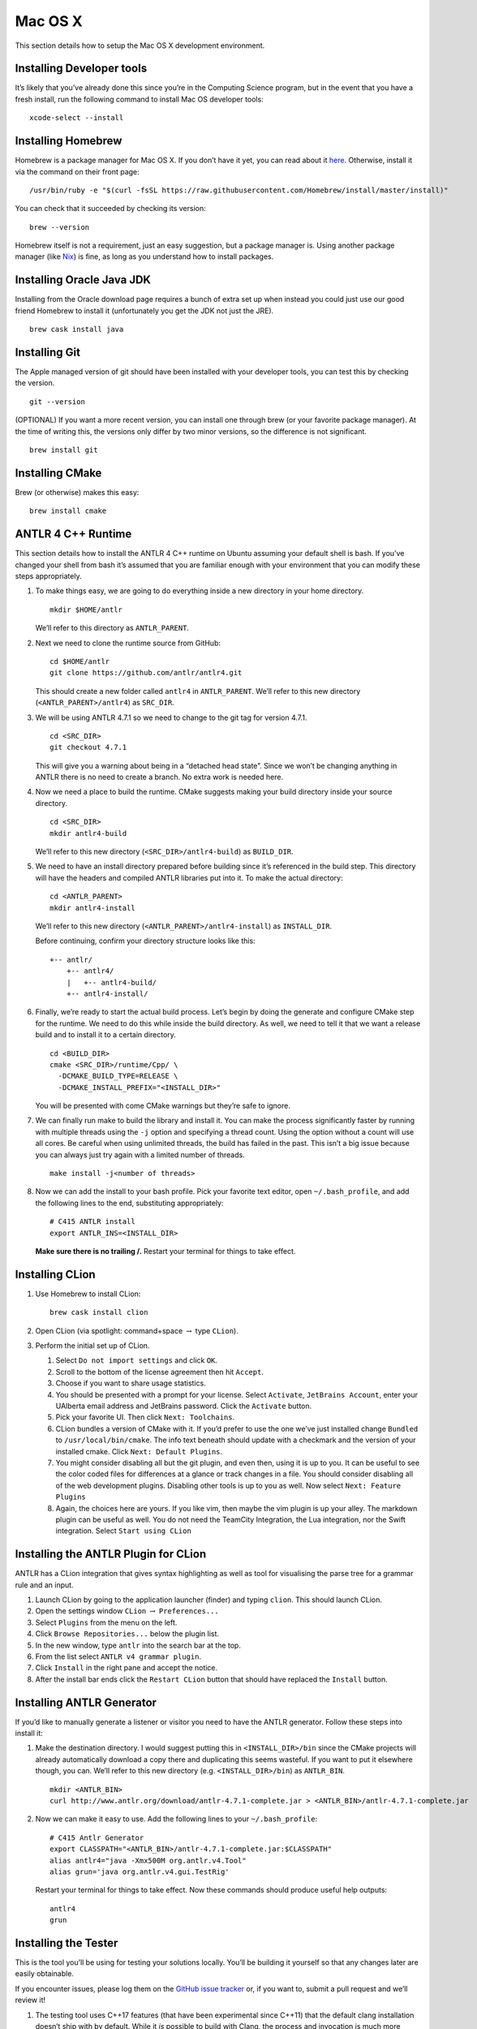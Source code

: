 Mac OS X
========

This section details how to setup the Mac OS X development environment.

Installing Developer tools
--------------------------

It’s likely that you’ve already done this since you’re in the Computing Science
program, but in the event that you have a fresh install, run the following
command to install Mac OS developer tools:

::

     xcode-select --install

Installing Homebrew
-------------------

Homebrew is a package manager for Mac OS X. If you don’t have it yet, you can
read about it `here <https://brew.sh/>`__. Otherwise, install it via the command
on their front page:

::

     /usr/bin/ruby -e "$(curl -fsSL https://raw.githubusercontent.com/Homebrew/install/master/install)"

You can check that it succeeded by checking its version:

::

     brew --version

Homebrew itself is not a requirement, just an easy suggestion, but a package
manager is. Using another package manager (like `Nix
<https://nixos.org/nix/>`__) is fine, as long as you understand how to install
packages.

Installing Oracle Java JDK
--------------------------

Installing from the Oracle download page requires a bunch of extra set up when
instead you could just use our good friend Homebrew to install it (unfortunately
you get the JDK not just the JRE).

::

     brew cask install java

.. _installing-git-1:

Installing Git
--------------

The Apple managed version of git should have been installed with your developer
tools, you can test this by checking the version.

::

     git --version

(OPTIONAL) If you want a more recent version, you can install one through brew
(or your favorite package manager). At the time of writing this, the versions
only differ by two minor versions, so the difference is not significant.

::

     brew install git

.. _installing-cmake-1:

Installing CMake
----------------

Brew (or otherwise) makes this easy:

::

     brew install cmake

.. _antlr-4-c-runtime-1:

ANTLR 4 C++ Runtime
-------------------

This section details how to install the ANTLR 4 C++ runtime on Ubuntu assuming
your default shell is bash. If you’ve changed your shell from bash it’s assumed
that you are familiar enough with your environment that you can modify these
steps appropriately.

#. To make things easy, we are going to do everything inside a new directory in
   your home directory.

   ::

            mkdir $HOME/antlr

   We’ll refer to this directory as ``ANTLR_PARENT``.

#. Next we need to clone the runtime source from GitHub:

   ::

            cd $HOME/antlr
            git clone https://github.com/antlr/antlr4.git

   This should create a new folder called ``antlr4`` in
   ``ANTLR_PARENT``. We’ll refer to this new directory
   (``<ANTLR_PARENT>/antlr4``) as ``SRC_DIR``.

#. We will be using ANTLR 4.7.1 so we need to change to the git tag for version
   4.7.1.

   ::

            cd <SRC_DIR>
            git checkout 4.7.1

   This will give you a warning about being in a “detached head state”. Since we
   won’t be changing anything in ANTLR there is no need to create a branch. No
   extra work is needed here.

#. Now we need a place to build the runtime. CMake suggests making your build
   directory inside your source directory.

   ::

            cd <SRC_DIR>
            mkdir antlr4-build

   We’ll refer to this new directory (``<SRC_DIR>/antlr4-build``) as
   ``BUILD_DIR``.

#. We need to have an install directory prepared before building since it’s
   referenced in the build step. This directory will have the headers and
   compiled ANTLR libraries put into it. To make the actual directory:

   ::

            cd <ANTLR_PARENT>
            mkdir antlr4-install

   We’ll refer to this new directory (``<ANTLR_PARENT>/antlr4-install``) as
   ``INSTALL_DIR``.

   Before continuing, confirm your directory structure looks like this:

   ::

            +-- antlr/
                +-- antlr4/
                |   +-- antlr4-build/
                +-- antlr4-install/

#. Finally, we’re ready to start the actual build process. Let’s begin by doing
   the generate and configure CMake step for the runtime. We need to do this
   while inside the build directory. As well, we need to tell it that we want a
   release build and to install it to a certain directory.

   ::

            cd <BUILD_DIR>
            cmake <SRC_DIR>/runtime/Cpp/ \
              -DCMAKE_BUILD_TYPE=RELEASE \
              -DCMAKE_INSTALL_PREFIX="<INSTALL_DIR>"

   You will be presented with come CMake warnings but they’re safe to ignore.

#. We can finally run make to build the library and install it. You can make the
   process significantly faster by running with multiple threads using the
   ``-j`` option and specifying a thread count. Using the option without a count
   will use all cores. Be careful when using unlimited threads, the build has
   failed in the past. This isn’t a big issue because you can always just try
   again with a limited number of threads.

   ::

            make install -j<number of threads>

#. Now we can add the install to your bash profile. Pick your favorite text
   editor, open ``~/.bash_profile``, and add the following lines to the end,
   substituting appropriately:

   ::

            # C415 ANTLR install
            export ANTLR_INS=<INSTALL_DIR>

   **Make sure there is no trailing /.** Restart your terminal for things to
   take effect.

.. _installing-clion-1:

Installing CLion
----------------

#. Use Homebrew to install CLion:

   ::

            brew cask install clion

#. Open CLion (via spotlight: command+space :math:`\rightarrow` type ``CLion``).

#. Perform the initial set up of CLion.

   #. Select ``Do not import settings`` and click ``OK``.

   #. Scroll to the bottom of the license agreement then hit ``Accept``.

   #. Choose if you want to share usage statistics.

   #. You should be presented with a prompt for your license. Select
      ``Activate``, ``JetBrains Account``, enter your UAlberta email address and
      JetBrains password. Click the ``Activate`` button.

   #. Pick your favorite UI. Then click ``Next: Toolchains``.

   #. CLion bundles a version of CMake with it. If you’d prefer to use the one
      we’ve just installed change ``Bundled`` to ``/usr/local/bin/cmake``. The
      info text beneath should update with a checkmark and the version of your
      installed cmake. Click ``Next: Default Plugins``.

   #. You might consider disabling all but the git plugin, and even then, using
      it is up to you. It can be useful to see the color coded files for
      differences at a glance or track changes in a file. You should consider
      disabling all of the web development plugins. Disabling other tools is up
      to you as well. Now select ``Next: Feature Plugins``

   #. Again, the choices here are yours. If you like vim, then maybe the vim
      plugin is up your alley. The markdown plugin can be useful as well. You do
      not need the TeamCity Integration, the Lua integration, nor the Swift
      integration. Select ``Start using CLion``

.. _installing-the-antlr-plugin-for-clion-1:

Installing the ANTLR Plugin for CLion
-------------------------------------

ANTLR has a CLion integration that gives syntax highlighting as well as tool for
visualising the parse tree for a grammar rule and an input.

#. Launch CLion by going to the application launcher (finder) and typing
   ``clion``. This should launch CLion.

#. Open the settings window ``CLion`` :math:`\rightarrow` ``Preferences...``

#. Select ``Plugins`` from the menu on the left.

#. Click ``Browse Repositories...`` below the plugin list.

#. In the new window, type ``antlr`` into the search bar at the top.

#. From the list select ``ANTLR v4 grammar plugin``.

#. Click ``Install`` in the right pane and accept the notice.

#. After the install bar ends click the ``Restart CLion`` button that should
   have replaced the ``Install`` button.

.. _installing-antlr-generator-1:

Installing ANTLR Generator
--------------------------

If you’d like to manually generate a listener or visitor you need to have the
ANTLR generator. Follow these steps into install it:

#. Make the destination directory. I would suggest putting this in
   ``<INSTALL_DIR>/bin`` since the CMake projects will already automatically
   download a copy there and duplicating this seems wasteful. If you want to put
   it elsewhere though, you can. We’ll refer to this new directory (e.g.
   ``<INSTALL_DIR>/bin``) as ``ANTLR_BIN``.

   ::

            mkdir <ANTLR_BIN>
            curl http://www.antlr.org/download/antlr-4.7.1-complete.jar > <ANTLR_BIN>/antlr-4.7.1-complete.jar

#. Now we can make it easy to use. Add the following lines to your
   ``~/.bash_profile``:

   ::

            # C415 Antlr Generator
            export CLASSPATH="<ANTLR_BIN>/antlr-4.7.1-complete.jar:$CLASSPATH"
            alias antlr4="java -Xmx500M org.antlr.v4.Tool"
            alias grun='java org.antlr.v4.gui.TestRig'

   Restart your terminal for things to take effect. Now these commands should
   produce useful help outputs:

   ::

            antlr4
            grun

.. _installing-the-tester-1:

Installing the Tester
---------------------

This is the tool you’ll be using for testing your solutions locally. You’ll be
building it yourself so that any changes later are easily obtainable.

If you encounter issues, please log them on the `GitHub issue tracker
<https://github.com/cmput415/Tester/issues>`__ or, if you want to, submit a pull
request and we’ll review it!

#. The testing tool uses C++17 features (that have been experimental since
   C++11) that the default clang installation doesn’t ship with by default.
   While it *is* possible to build with Clang, the process and invocation is
   much more involved. Why stress ourselves when GCC can save us the trouble?

   ::

            brew install gcc

#. We’ll build the tool in your home directory.

   ::

            cd $HOME
            git clone https://github.com/cmput415/Tester.git

#. Next we’ll make the build directory.

   ::

            cd Tester
            mkdir build

#. Now, the configure and generate step.

   ::

            cd build
            cmake .. -DCMAKE_CXX_COMPILER="g++-8" -DCMAKE_C_COMPILER="gcc-8"

   The flags on the end ensure we’re using GCC to compile this.

#. Finally, build the project.

   ::

            make

#. We could refer directly to the executable every time, but it’s probably
   easier to just have it on our path. Add these lines to the end of
   ``~/.bash_profile``.

   ::

            # C415 Testing Utility
            export PATH="$HOME/Tester/bin/:$PATH"

#. Restart your terminal to have changes take effect. Test the command to make
   sure it works.

   ::

            tester --help

For more info about organising your tests and creating a configuration (though
templates will be provided with your assignments) you can check `the Tester
README <https://github.com/cmput415/Tester/blob/master/README.md>`__.

.. _testing-your-environment-1:

Testing Your Environment
------------------------

Everything should be setup! Let’s just make sure.

#. Download `this tarball </_static/demo.tar.gz>`__.

#. Extract it via

   ::

            tar -xzf demo.tar.gz

#. Change into the extracted directory.

   ::

            cd demo

#. Make the project.

   ::

            make

#. The project should compile with no warnings or errors. If there’s a problem,
   you may have set something up incorrectly. Otherwise, congrats!

#. If you’d like to start playing with the tools this is a good opportunity!
   Here are a few challenges you can attempt with the files provided:

   #. There’s no input file provided for the tool. Examine the grammar and C++
      source and figure out how to construct an appropriate input where ANTLR
      doesn’t complain about extra tokens.

   #. Add floats.

      -  Be careful of lexer rule ordering.

      -  Be careful that ``6|5`` or ``6a5`` are not recognised as
         floats.

.. _creating-a-personal-project-1:

Creating a Personal Project
---------------------------

We’re providing two ways for you to play with ANTLR and C++. The first way uses
the Makefile from the demo you’ve just done, and the other uses CMake to set up
a project using the cmake modules that are also used by your assgnments.

.. _makefile-1:

Makefile
~~~~~~~~

First, download `the Makefile </_static/Makefile>`__ from the link and put it in
your folder. Alternatively you can download straight to your directory:

::

     curl https://webdocs.cs.ualberta.ca/~c415/setup/static/Makefile > Makefile

This Makefile is both rather complex and simple. The internals are the
complicated part. If you’d like to understand how the Makefile works then
everything is well documented. However, that complexity makes using it simple!
So if you’d prefer to just use the Makefile then we can keep everything simple.

First things first, your grammars. All grammars need to be in the same directory
as the Makefile. If they aren’t, then they won’t be detected, generated, built,
or linked.

Next, your source files (``.cpp`` or ``.h(pp)``) must also be in the same
directory as the Makefile. Again, if they aren’t, they won’t be detected, built,
or linked.

As you can see, this isn’t the most scalable of directory structures but it is
functional for playing with ANTLR and C++. To test that it’s working, create
your grammar file with:

::

     grammar <file_name>;
     <top_rule>: ANYTHING*? EOF;
     ANYTHING: .;

And the file that has your main in it:

::

     #include "<grammar_name>Parser.h"
     int main() { return 0; }

You should be able to make it and run the tool (it won’t produce any output):

::

     make
     ./tool

We’ve also enabled you to use the ANTLR GUI through the Makefile. First, make an
input file. Then, pass it to the Makefile ‘gui‘ rule:

::

     echo "this is a test" > test.txt
     make gui grammar=<grammar_name> rule=<top_rule> file=test.txt

Any grammar in the same directory as the make file can be used in this fashion
(including the ``.g4`` extension is optional). The ``rule`` can be any rule in
the grammar, but usually it makes sense to test your "top level" rule. If the
``file`` option is not included then the GUI will take input from stdin to parse
(type into your terminal). Terminate your input with EOF (ctrl+d on linux
generally).

You’re ready to start modifying the grammar and C++ source. Don’t be afraid to
add new source files and header files: style will eventually be part of your
mark so starting here is a good idea! Feel free to cannibalise anything you’d
like from the demo files.

.. _cmake-todo-1:

CMake
~~~~~

.. todo:: Complete this section

Two separate instructions? Using the makefile (TODO) and another for a base
project in CMake + CLion (also TODO, could just be a near duplicate of ANTLRBase
with info about creating assignments removed).
